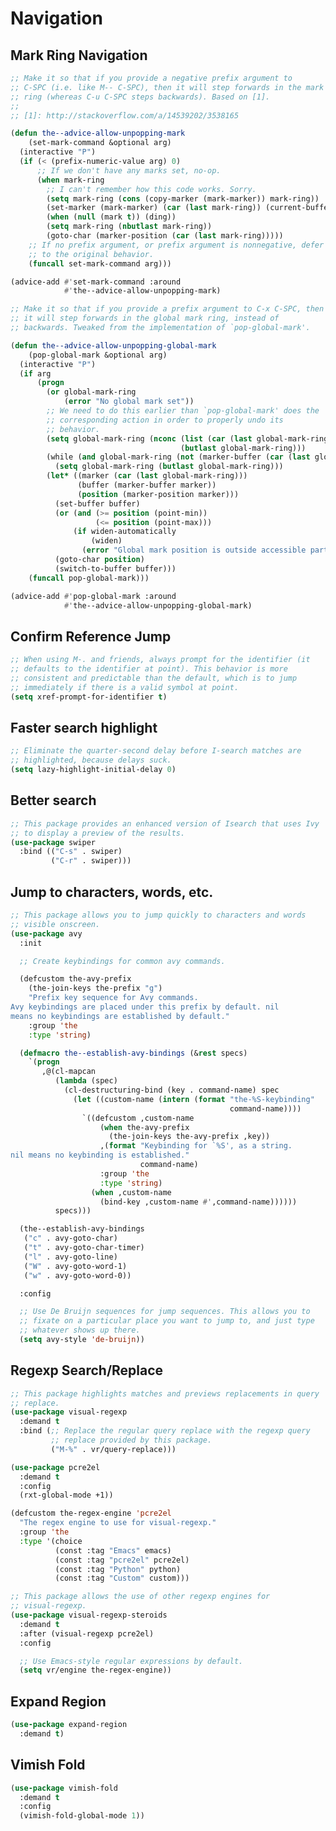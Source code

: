 * Navigation
** Requirements                                                   :noexport:
#+begin_src emacs-lisp
  ;; -*- lexical-binding: t; -*-
  ;;; the-navigation.el --- Navigating within a file

  (require 'cl-lib)
  (require 'the-bind-key)
  (require 'the-completion)
  (require 'the-custom)
  (require 'the-package)
#+end_src
** Mark Ring Navigation
#+begin_src emacs-lisp
  ;; Make it so that if you provide a negative prefix argument to
  ;; C-SPC (i.e. like M-- C-SPC), then it will step forwards in the mark
  ;; ring (whereas C-u C-SPC steps backwards). Based on [1].
  ;;
  ;; [1]: http://stackoverflow.com/a/14539202/3538165

  (defun the--advice-allow-unpopping-mark
      (set-mark-command &optional arg)
    (interactive "P")
    (if (< (prefix-numeric-value arg) 0)
        ;; If we don't have any marks set, no-op.
        (when mark-ring
          ;; I can't remember how this code works. Sorry.
          (setq mark-ring (cons (copy-marker (mark-marker)) mark-ring))
          (set-marker (mark-marker) (car (last mark-ring)) (current-buffer))
          (when (null (mark t)) (ding))
          (setq mark-ring (nbutlast mark-ring))
          (goto-char (marker-position (car (last mark-ring)))))
      ;; If no prefix argument, or prefix argument is nonnegative, defer
      ;; to the original behavior.
      (funcall set-mark-command arg)))

  (advice-add #'set-mark-command :around
              #'the--advice-allow-unpopping-mark)

  ;; Make it so that if you provide a prefix argument to C-x C-SPC, then
  ;; it will step forwards in the global mark ring, instead of
  ;; backwards. Tweaked from the implementation of `pop-global-mark'.

  (defun the--advice-allow-unpopping-global-mark
      (pop-global-mark &optional arg)
    (interactive "P")
    (if arg
        (progn
          (or global-mark-ring
              (error "No global mark set"))
          ;; We need to do this earlier than `pop-global-mark' does the
          ;; corresponding action in order to properly undo its
          ;; behavior.
          (setq global-mark-ring (nconc (list (car (last global-mark-ring)))
                                        (butlast global-mark-ring)))
          (while (and global-mark-ring (not (marker-buffer (car (last global-mark-ring)))))
            (setq global-mark-ring (butlast global-mark-ring)))
          (let* ((marker (car (last global-mark-ring)))
                 (buffer (marker-buffer marker))
                 (position (marker-position marker)))
            (set-buffer buffer)
            (or (and (>= position (point-min))
                     (<= position (point-max)))
                (if widen-automatically
                    (widen)
                  (error "Global mark position is outside accessible part of buffer")))
            (goto-char position)
            (switch-to-buffer buffer)))
      (funcall pop-global-mark)))

  (advice-add #'pop-global-mark :around
              #'the--advice-allow-unpopping-global-mark)
#+end_src

** Confirm Reference Jump
#+begin_src emacs-lisp
  ;; When using M-. and friends, always prompt for the identifier (it
  ;; defaults to the identifier at point). This behavior is more
  ;; consistent and predictable than the default, which is to jump
  ;; immediately if there is a valid symbol at point.
  (setq xref-prompt-for-identifier t)
#+end_src

** Faster search highlight
#+begin_src emacs-lisp
  ;; Eliminate the quarter-second delay before I-search matches are
  ;; highlighted, because delays suck.
  (setq lazy-highlight-initial-delay 0)
#+end_src

** Better search
#+begin_src emacs-lisp
  ;; This package provides an enhanced version of Isearch that uses Ivy
  ;; to display a preview of the results.
  (use-package swiper
    :bind (("C-s" . swiper)
           ("C-r" . swiper)))
#+end_src

** Jump to characters, words, etc.
#+begin_src emacs-lisp
  ;; This package allows you to jump quickly to characters and words
  ;; visible onscreen.
  (use-package avy
    :init

    ;; Create keybindings for common avy commands.

    (defcustom the-avy-prefix
      (the-join-keys the-prefix "g")
      "Prefix key sequence for Avy commands.
  Avy keybindings are placed under this prefix by default. nil
  means no keybindings are established by default."
      :group 'the
      :type 'string)

    (defmacro the--establish-avy-bindings (&rest specs)
      `(progn
         ,@(cl-mapcan
            (lambda (spec)
              (cl-destructuring-bind (key . command-name) spec
                (let ((custom-name (intern (format "the-%S-keybinding"
                                                   command-name))))
                  `((defcustom ,custom-name
                      (when the-avy-prefix
                        (the-join-keys the-avy-prefix ,key))
                      ,(format "Keybinding for `%S', as a string.
  nil means no keybinding is established."
                               command-name)
                      :group 'the
                      :type 'string)
                    (when ,custom-name
                      (bind-key ,custom-name #',command-name))))))
            specs)))

    (the--establish-avy-bindings
     ("c" . avy-goto-char)
     ("t" . avy-goto-char-timer)
     ("l" . avy-goto-line)
     ("W" . avy-goto-word-1)
     ("w" . avy-goto-word-0))

    :config

    ;; Use De Bruijn sequences for jump sequences. This allows you to
    ;; fixate on a particular place you want to jump to, and just type
    ;; whatever shows up there.
    (setq avy-style 'de-bruijn))
#+end_src

** Regexp Search/Replace
#+begin_src emacs-lisp
  ;; This package highlights matches and previews replacements in query
  ;; replace.
  (use-package visual-regexp
    :demand t
    :bind (;; Replace the regular query replace with the regexp query
           ;; replace provided by this package.
           ("M-%" . vr/query-replace)))

  (use-package pcre2el
    :demand t
    :config
    (rxt-global-mode +1))

  (defcustom the-regex-engine 'pcre2el
    "The regex engine to use for visual-regexp."
    :group 'the
    :type '(choice
            (const :tag "Emacs" emacs)
            (const :tag "pcre2el" pcre2el)
            (const :tag "Python" python)
            (const :tag "Custom" custom)))

  ;; This package allows the use of other regexp engines for
  ;; visual-regexp.
  (use-package visual-regexp-steroids
    :demand t
    :after (visual-regexp pcre2el)
    :config

    ;; Use Emacs-style regular expressions by default.
    (setq vr/engine the-regex-engine))
#+end_src

** Expand Region
#+begin_src emacs-lisp
  (use-package expand-region
    :demand t)
#+end_src
** Vimish Fold
#+begin_src emacs-lisp
  (use-package vimish-fold
    :demand t
    :config
    (vimish-fold-global-mode 1))
#+end_src
** Provides                                                       :noexport:
#+begin_src emacs-lisp
  (provide 'the-navigation)

  ;;; the-navigation.el ends here
#+end_src

